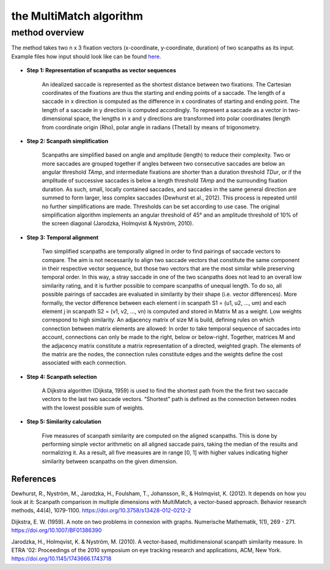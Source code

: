 ************************
the MultiMatch algorithm
************************


method overview
^^^^^^^^^^^^^^^

The method takes two n x 3 fixation vectors (x-coordinate, y-coordinate,
duration) of two scanpaths as its input. Example files how input should look
like can be found here_.

 .. _here: https://github.com/adswa/multimatch/tree/master/data/fixvectors


- **Step 1: Representation of scanpaths as vector sequences**

    An idealized saccade is represented as the shortest distance between two
    fixations. The Cartesian coordinates of the fixations are thus the starting
    and ending points of a saccade. The length of a saccade in x direction is
    computed as the difference in x coordinates of starting and ending point.
    The length of a saccade in y direction is computed accordingly. To represent
    a saccade as a vector in two-dimensional space, the lengths in x and y
    directions are transformed into polar coordinates (length from coordinate
    origin (Rho), polar angle in radians (Theta)) by means of trigonometry.


- **Step 2: Scanpath simplification**

    Scanpaths are simplified based on angle and amplitude (length) to reduce
    their complexity. Two or more saccades are grouped together if angles
    between two consecutive saccades are below an angular threshold `TAmp`, and
    intermediate fixations are shorter than a duration threshold `TDur`, or if
    the amplitude of successive saccades is below a length threshold `TAmp` and
    the surrounding fixation duration. As such, small, locally contained
    saccades, and saccades in the same general direction are summed to form
    larger, less complex saccades (Dewhurst et al., 2012). This process is
    repeated until no further simplifications are made. Thresholds can be set
    according to use case. The original simplification algorithm implements an
    angular threshold of 45° and an amplitude threshold of 10% of the screen
    diagonal (Jarodzka, Holmqvist & Nyström, 2010).


- **Step 3: Temporal alignment**

        Two simplified scanpaths are temporally aligned in order to find
        pairings of saccade vectors to compare. The aim is not necessarily to
        align two saccade vectors that constitute the same component in their
        respective vector sequence, but those two vectors that are the most
        similar while preserving temporal order. In this way, a stray saccade in
        one of the two scanpaths does not lead to an overall low similarity
        rating, and it is further possible to compare scanpaths of unequal
        length. To do so, all possible pairings of saccades are evaluated in
        similarity by their shape (i.e. vector differences). More formally, the
        vector difference between each element i in scanpath
        S1 = (u1, u2, …, um)
        and each element j in scanpath
        S2 = (v1, v2, …, vn)
        is computed and stored in Matrix M as a weight. Low weights correspond to high
        similarity. An adjacency matrix of size M is build, defining rules on
        which connection between matrix elements are allowed: In order to take
        temporal sequence of saccades into account, connections can only be made
        to the right, below or below-right. Together, matrices M and the
        adjacency matrix constitute a matrix representation of a directed,
        weighted graph. The elements of the matrix are the nodes, the connection
        rules constitute edges and the weights define the cost associated with
        each connection.


-   **Step 4: Scanpath selection**

        A Dijkstra algorithm (Dijksta, 1959) is used to find the shortest path from
        the the first two saccade vectors to the last two saccade vectors.
        “Shortest” path is defined as the connection between nodes with the lowest
        possible sum of weights.

-  **Step 5: Similarity calculation**

        Five measures of scanpath similarity are computed on the aligned
        scanpaths. This is done by performing simple vector arithmetic on all
        aligned saccade pairs, taking the median of the results and
        normalizing it. As a result, all five measures are in range [0, 1] with
        higher values indicating higher similarity between scanpaths on the
        given dimension.


References
----------
Dewhurst, R., Nyström, M., Jarodzka, H., Foulsham, T., Johansson, R., &
Holmqvist, K. (2012). It depends on how you look at it: Scanpath comparison in
multiple dimensions with MultiMatch, a vector-based approach. Behavior research
methods, 44(4), 1079-1100. https://doi.org/10.3758/s13428-012-0212-2

Dijkstra, E. W. (1959). A note on two problems in connexion with graphs.
Numerische Mathematik, 1(1), 269 - 271. https://doi.org/10.1007/BF01386390

Jarodzka, H., Holmqvist, K. & Nyström, M. (2010). A vector-based,
multidimensional scanpath similarity measure. In ETRA '02: Proceedings of the 
2010 symposium on eye tracking research and applications, ACM, New York.
https://doi.org/10.1145/1743666.1743718


